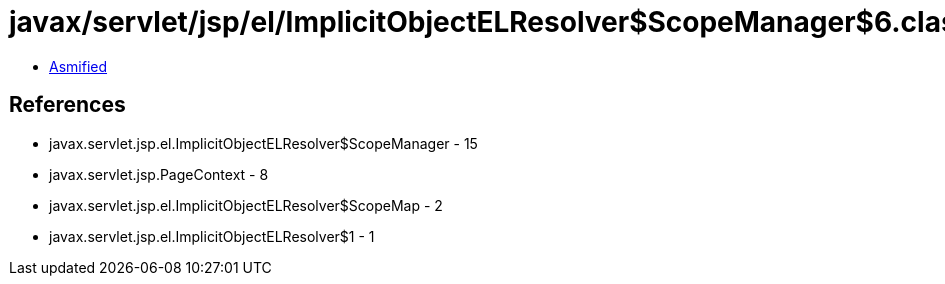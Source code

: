 = javax/servlet/jsp/el/ImplicitObjectELResolver$ScopeManager$6.class

 - link:ImplicitObjectELResolver$ScopeManager$6-asmified.java[Asmified]

== References

 - javax.servlet.jsp.el.ImplicitObjectELResolver$ScopeManager - 15
 - javax.servlet.jsp.PageContext - 8
 - javax.servlet.jsp.el.ImplicitObjectELResolver$ScopeMap - 2
 - javax.servlet.jsp.el.ImplicitObjectELResolver$1 - 1
